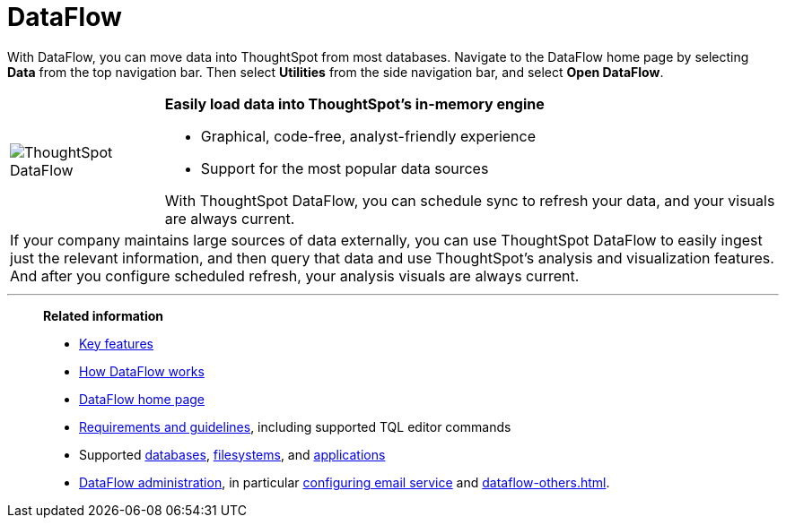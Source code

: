 = DataFlow
:last_updated: 07/08/2021
:experimental:
:linkattrs:
:page-aliases: /data-integrate/dataflow/dataflow.adoc
:description: With DataFlow, you can move data into ThoughtSpot from most databases.

With DataFlow, you can move data into ThoughtSpot from most databases. Navigate to the DataFlow home page by selecting *Data* from the top navigation bar. Then select *Utilities* from the side navigation bar, and select *Open DataFlow*.

[width="100%",cols="20%,80%",frame="none",grid="none"]
|===
a| image:dataflow-sm.png[ThoughtSpot DataFlow] a| *Easily load data into ThoughtSpot's in-memory engine*

- Graphical, code-free, analyst-friendly experience
- Support for the most popular data sources

With ThoughtSpot DataFlow, you can schedule sync to refresh your data, and your visuals are always current.
2+<|If your company maintains large sources of data externally, you can use ThoughtSpot DataFlow to easily ingest just the relevant information, and then query that data and use ThoughtSpot's analysis and visualization features.
And after you configure scheduled refresh, your analysis visuals are always current.
|===

'''
> **Related information**
>
> * xref:dataflow-key-features.adoc[Key features]
> * xref:dataflow-workflow.adoc[How DataFlow works]
> * xref:dataflow-home.adoc[DataFlow home page]
> * xref:dataflow-requirements-guidelines.adoc[Requirements and guidelines], including supported TQL editor commands
> * Supported xref:dataflow-databases.adoc[databases], xref:dataflow-filesystems.adoc[filesystems], and xref:dataflow-applications.adoc[applications]
> * xref:dataflow-administration.adoc[DataFlow administration], in particular xref:dataflow-mail-setup.adoc[configuring email service]
and xref:dataflow-others.adoc[].